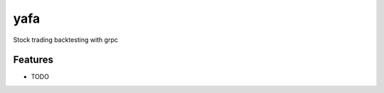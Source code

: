 =============================
yafa
=============================

.. image:: https://badge.fury.io/py/yafa_grpc.png
    :target: http://badge.fury.io/py/yafa_grpc

.. image:: https://travis-ci.org/gcrowell/yafa_grpc.png?branch=master
    :target: https://travis-ci.org/gcrowell/yafa_grpc

Stock trading backtesting with grpc


Features
--------

* TODO

